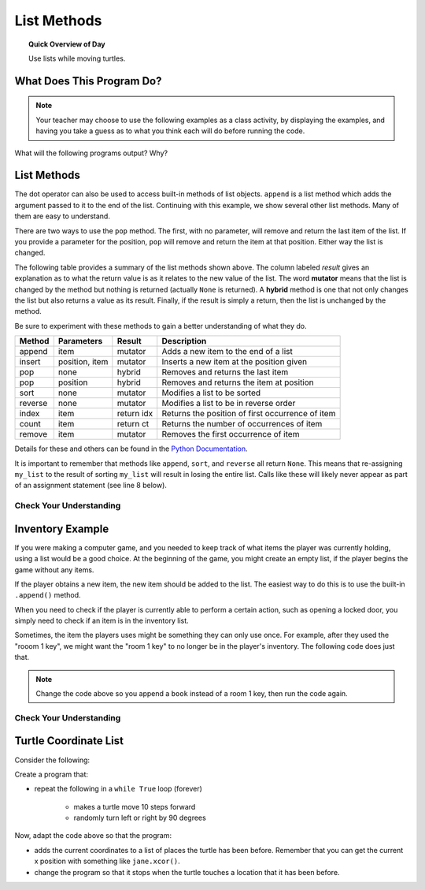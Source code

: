 .. qnum::
   :prefix: using-lists
   :start: 1

List Methods
=======================================

.. topic:: Quick Overview of Day

    Use lists while moving turtles.


.. reveal:: curriculum_addressed
    :showtitle: Curriculum Objectives Addressed In This Section

    - **CS20-CP1** Apply various problem-solving strategies to solve programming problems throughout Computer Science 20.
    - **CS20-FP1** Utilize different data types, including integer, floating point, Boolean and string, to solve programming problems.
    - **CS20-FP2** Investigate how control structures affect program flow.
    - **CS20-FP3** Construct and utilize functions to encapsulate reusable pieces of code.



What Does This Program Do?
---------------------------

.. note:: Your teacher may choose to use the following examples as a class activity, by displaying the  examples, and having you take a guess as to what you think each will do before running the code. 

What will the following programs output? Why?

.. activecode:: wdtpd_lists_1
    :caption: What will this program print?
    :nocodelens:

    alist = [3, 67, "cat", 3.14, False]
    print(len(alist))


.. activecode:: wdtpd_lists_2
    :caption: What will this program print?
    :nocodelens:

    alist = [3, 67, "cat", [56, 57, "dog"], [ ], 3.14, False]
    print(len(alist))


.. activecode:: wdtpd_lists_3
    :caption: What will this program print?
    :nocodelens:

    alist = [3, 67, "cat", [56, 57, "dog"], [ ], 3.14, False]
    print(alist[5])


.. activecode:: wdtpd_lists_4
    :caption: What will this program print?
    :nocodelens:

    alist = [3, 67, "cat", [56, 57, "dog"], [ ], 3.14, False]
    print(alist[2][0])


.. activecode:: wdtpd_lists_5
    :caption: What will this program print?
    :nocodelens:

    alist = [4, 2, 8, 6, 5]
    alist[2] = True
    print(alist)


.. activecode:: wdtpd_lists_6
    :caption: What will this program print?
    :nocodelens:

    alist = [3, 67, "cat", [56, 57, "dog"], [ ], 3.14, False]
    print(alist[3][2])


.. activecode:: wdtpd_lists_7
    :caption: What will this program print?
    :nocodelens:

    alist = [3, 67, "cat", [56, 57, "dog"], [ ], 3.14, False]
    print(alist[3][2][2])



List Methods
------------

The dot operator can also be used to access built-in methods of list objects.  
``append`` is a list method which adds the argument passed to it to the end of
the list. Continuing with this example, we show several other list methods.  Many of them are
easy to understand.  

.. activecode:: chp09_meth1

    my_list = []
    my_list.append(5)
    my_list.append(27)
    my_list.append(3)
    my_list.append(12)
    print(my_list)

    my_list.insert(1, 12)
    print(my_list)
    print(my_list.count(12))

    print(my_list.index(3))
    print(my_list.count(5))

    my_list.reverse()
    print(my_list)

    my_list.sort()
    print(my_list)

    my_list.remove(5)
    print(my_list)

    lastitem = my_list.pop()
    print(lastitem)
    print(my_list)

There are two ways to use the ``pop`` method.  The first, with no parameter, will remove and return the
last item of the list.  If you provide a parameter for the position, ``pop`` will remove and return the
item at that position.  Either way the list is changed.

The following table provides a summary of the list methods shown above.  The column labeled
`result` gives an explanation as to what the return value is as it relates to the new value of the list.  The word
**mutator** means that the list is changed by the method but nothing is returned (actually ``None`` is returned).  A **hybrid** method is one that not only changes the list but also returns a value as its result.  Finally, if the result is simply a return, then the list
is unchanged by the method.

Be sure to experiment with these methods to gain a better understanding of what they do.

==========  ==============  ============  ================================================
Method      Parameters       Result       Description
==========  ==============  ============  ================================================
append      item            mutator       Adds a new item to the end of a list
insert      position, item  mutator       Inserts a new item at the position given
pop         none            hybrid        Removes and returns the last item
pop         position        hybrid        Removes and returns the item at position
sort        none            mutator       Modifies a list to be sorted
reverse     none            mutator       Modifies a list to be in reverse order
index       item            return idx    Returns the position of first occurrence of item
count       item            return ct     Returns the number of occurrences of item
remove      item            mutator       Removes the first occurrence of item
==========  ==============  ============  ================================================


Details for these and others
can be found in the `Python Documentation <http://docs.python.org/py3k/library/stdtypes.html#sequence-types-str-bytes-bytearray-list-tuple-range>`_.

It is important to remember that methods like ``append``, ``sort``, 
and ``reverse`` all return ``None``.  This means that re-assigning ``my_list`` to the result of sorting ``my_list`` will result in losing the entire list.  Calls like these will likely never appear as part of an assignment statement (see line 8 below).

.. activecode:: chp09_meth2

    my_list = []
    my_list.append(5)
    my_list.append(27)
    my_list.append(3)
    my_list.append(12)
    print(my_list)

    my_list = my_list.sort()   #probably an error
    print(my_list)


Check Your Understanding
~~~~~~~~~~~~~~~~~~~~~~~~~

.. mchoice:: test_question9_13_1
    :answer_a: [4, 2, 8, 6, 5, False, True]
    :answer_b: [4, 2, 8, 6, 5, True, False]
    :answer_c: [True, False, 4, 2, 8, 6, 5]
    :correct: b
    :feedback_a: True was added first, then False was added last.
    :feedback_b: Yes, each item is added to the end of the list.
    :feedback_c: append adds at the end, not the beginning.
   
    What is printed by the following statements?
   
    .. code-block:: python

        alist = [4, 2, 8, 6, 5]
        alist.append(True)
        alist.append(False)
        print(alist)



.. mchoice:: test_question9_13_2
    :answer_a: [False, 4, 2, True, 8, 6, 5]
    :answer_b: [4, False, True, 2, 8, 6, 5]
    :answer_c: [False, 2, True, 6, 5]
    :correct: a
    :feedback_a: Yes, first True was added at index 2, then False was added at index 0.
    :feedback_b: insert will place items at the index position specified and move everything down to the right.
    :feedback_c: insert does not remove anything or replace anything.
   
    What is printed by the following statements?
   
    .. code-block:: python

        alist = [4, 2, 8, 6, 5]
        alist.insert(2, True)
        alist.insert(0, False)
        print(alist)


.. mchoice:: test_question9_13_3
    :answer_a: [4, 8, 6]
    :answer_b: [2, 6, 5]
    :answer_c: [4, 2, 6]
    :correct: c
    :feedback_a: pop(2) removes the item at index 2, not the 2 itself.
    :feedback_b: pop() removes the last item, not the first.
    :feedback_c: Yes, first the 8 was removed, then the last item, which was 5.
   
    What is printed by the following statements?
   
    .. code-block:: python

        alist = [4, 2, 8, 6, 5]
        temp = alist.pop(2)
        temp = alist.pop()
        print(alist)

   
   
.. mchoice:: test_question9_13_4
    :answer_a: [2, 8, 6, 5]
    :answer_b: [4, 2, 8, 6, 5]
    :answer_c: 4
    :answer_d: None
    :correct: c
    :feedback_a: alist is now the value that was returned from pop(0).
    :feedback_b: pop(0) changes the list by removing the first item.
    :feedback_c: Yes, first the 4 was removed from the list, then returned and assigned to alist.  The list is lost.
    :feedback_d: pop(0) returns the first item in the list so alist has now been changed.
   
    What is printed by the following statements?
   
    .. code-block:: python

        alist = [4, 2, 8, 6, 5]
        alist = alist.pop(0)
        print(alist)


Inventory Example
--------------------

If you were making a computer game, and you needed to keep track of what items the player was currently holding, using a list would be a good choice. At the beginning of the game, you might create an empty list, if the player begins the game without any items.

.. activecode:: inventory_example_1

    inventory = []
    print(inventory)


If the player obtains a new item, the new item should be added to the list. The easiest way to do this is to use the built-in ``.append()`` method. 


.. activecode:: inventory_example_2

    inventory = []
    inventory.append("room 1 key")
    print(inventory)


When you need to check if the player is currently able to perform a certain action, such as opening a locked door, you simply need to check if an item is in the inventory list.

.. activecode:: inventory_example_3

    inventory = []
    
    # after the player does something to find the key
    # try commenting out the line below and running the code again
    inventory.append("room 1 key")

    # player now attempts to open a door
    if "room 1 key" in inventory:
        print("Door opened.")
    else:
        print("Sorry. The door is locked. You need a key.")

    print(inventory)


Sometimes, the item the players uses might be something they can only use once. For example, after they used the "rooom 1 key", we might want the "room 1 key" to no longer be in the player's inventory. The following code does just that.


.. activecode:: inventory_example_4

    inventory = []
    
    # after the player does something to find the key
    # try commenting out the line below and running the code again
    inventory.append("room 1 key")

    # player now attempts to open a door
    if "room 1 key" in inventory:
        print("Door opened.")

        # now remove the room 1 key from the inventory
        inventory.remove("room 1 key")

    else:
        print("Sorry. The door is locked. You need a key.")

    print(inventory)

.. note:: Change the code above so you append a ``book`` instead of a room 1 key, then run the code again. 


Check Your Understanding
~~~~~~~~~~~~~~~~~~~~~~~~~


.. mchoice:: test_question_turtle_lists_1
    :answer_a: Option 1
    :answer_b: Option 2
    :answer_c: Option 3
    :answer_d: Error, will not run.
    :correct: a
    :feedback_a: Nice!
    :feedback_b: Try again.
    :feedback_c: Try again.
    :feedback_d: Try again.
   
    What will be the result of the following code being executed?
   
    .. code-block:: python

        import turtle

        def draw_thing(some_turtle, tasks):
            for value in tasks:
                some_turtle.forward(value)
                some_turtle.stamp()
                some_turtle.backward(value)
                some_turtle.right(30)

        window = turtle.Screen()
        bob = turtle.Turtle()

        my_list = [10, 20, 30, 40, 50, 60, 70, 80, 90, 100, 110, 120]
        draw_thing(bob, my_list)


    .. image:: images/turtle-list-options.png
    
    

.. mchoice:: test_question_turtle_lists_1
    :answer_a: Option 1
    :answer_b: Option 2
    :answer_c: Option 3
    :answer_d: Error, will not run.
    :correct: b
    :feedback_a: Try again.
    :feedback_b: Nice!
    :feedback_c: Try again.
    :feedback_d: Try again.
   
    What will be the result of the following code being executed?
   
    .. code-block:: python

        import turtle

        def draw_thing(some_turtle, tasks):
            for value in tasks:
                some_turtle.forward(value)
                some_turtle.stamp()
                some_turtle.right(30)

        window = turtle.Screen()
        bob = turtle.Turtle()

        my_list = [10, 20, 30, 40, 50, 60, 70, 80, 90, 100, 110, 120]
        draw_thing(bob, my_list)


    .. image:: images/turtle-list-options.png
    
    
Turtle Coordinate List
-----------------------

Consider the following:

.. activecode:: turtle_coordinates_1

    import turtle

    window = turtle.Screen()
    jane = turtle.Turtle()

    turtle_coordinate_list = [[0, 50], [50, 50], [50, 100]]
    
    for coordinate in turtle_coordinate_list:
        x = coordinate[0]
        y = coordinate[1]

        jane.goto(x, y)




Create a program that:

- repeat the following in a ``while True`` loop (forever)

    - makes a turtle move 10 steps forward
    - randomly turn left or right by 90 degrees 


.. activecode:: turtle_coordinates_1

    import turtle

    window = turtle.Screen()
    jane = turtle.Turtle()



Now, adapt the code above so that the program:

- adds the current coordinates to a list of places the turtle has been before. Remember that you can get the current x position with something like ``jane.xcor()``.
- change the program so that it stops when the turtle touches a location that it has been before.


